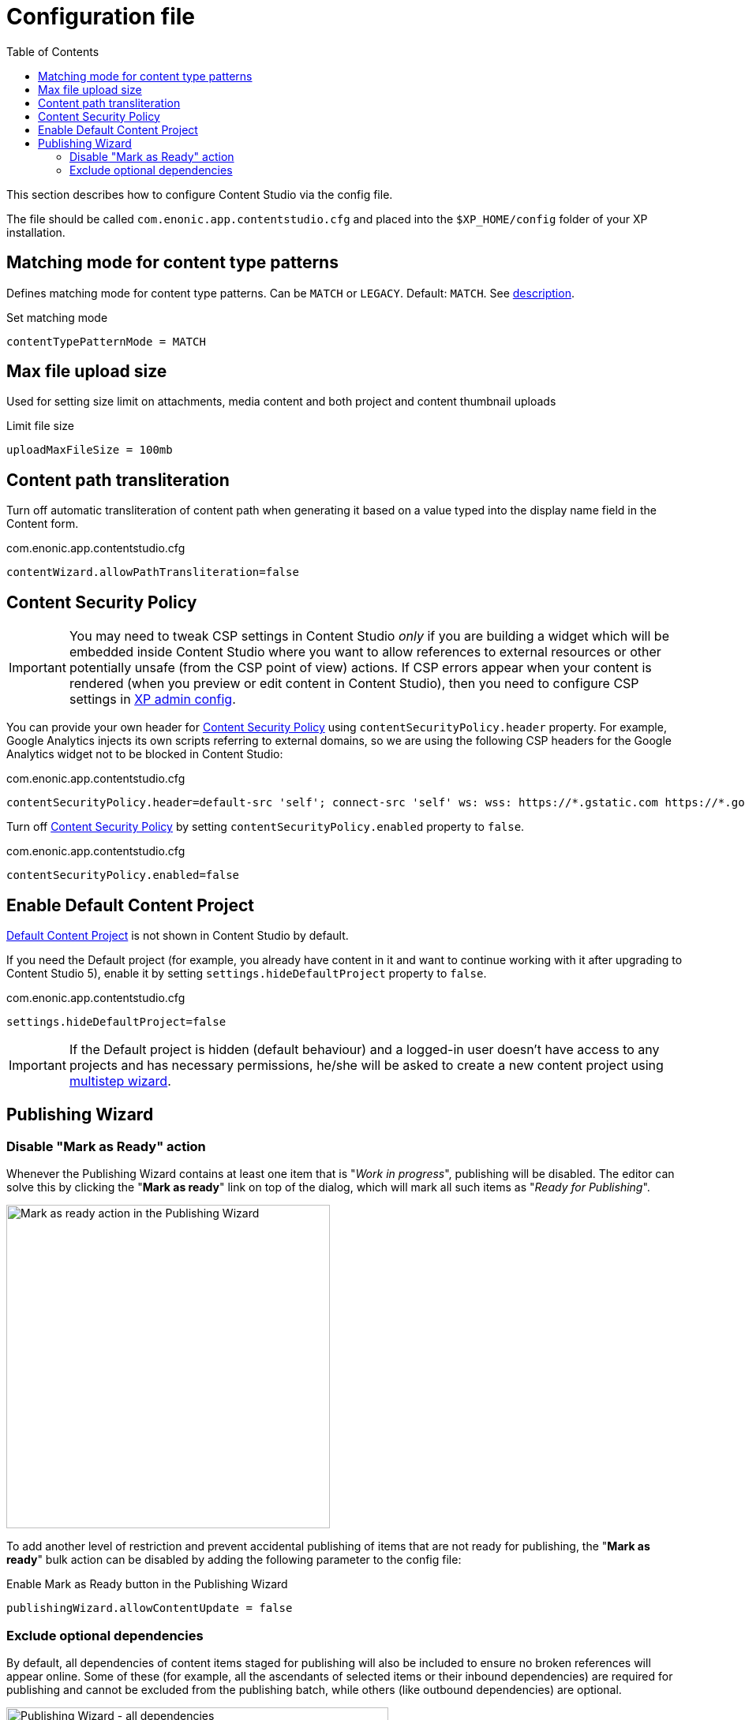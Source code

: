 = Configuration file
:toc: right
:imagesdir: config/images

This section describes how to configure Content Studio via the config file.

The file should be called `com.enonic.app.contentstudio.cfg` and placed into the `$XP_HOME/config` folder of your XP installation.

== Matching mode for content type patterns

Defines matching mode for content type patterns. Can be `MATCH` or `LEGACY`. Default: `MATCH`.
See https://developer.enonic.com/docs/xp/stable/cms/input-types#allowContentType[description].

.Set matching mode
[source,properties]
----
contentTypePatternMode = MATCH
----

== Max file upload size

Used for setting size limit on attachments, media content and both project and content thumbnail uploads

.Limit file size
[source,properties]
----
uploadMaxFileSize = 100mb
----

== Content path transliteration

Turn off automatic transliteration of content path when generating it based on a value typed into the display name field in the Content form.

.com.enonic.app.contentstudio.cfg
[source,properties]
----
contentWizard.allowPathTransliteration=false
----

== Content Security Policy

IMPORTANT: You may need to tweak CSP settings in Content Studio _only_ if you are building a widget which will be embedded inside Content Studio where you want to allow references to external resources or other potentially unsafe (from the CSP point of view) actions. If CSP
errors appear when your content is rendered (when you preview or edit content in Content Studio), then you need to configure CSP settings in https://developer.enonic.com/docs/xp/stable/deployment/config#admin[XP admin config].

You can provide your own header for <<security#_content_security_policy,Content Security Policy>> using `contentSecurityPolicy.header` property.
For example, Google Analytics injects its own scripts referring to external domains, so
we are using the following CSP headers for the Google Analytics widget not to be blocked in Content Studio:

.com.enonic.app.contentstudio.cfg
[source,properties]
----
contentSecurityPolicy.header=default-src 'self'; connect-src 'self' ws: wss: https://*.gstatic.com https://*.googleapis.com; script-src 'self' 'unsafe-eval' 'unsafe-inline' https://*.google.com https://*.googleapis.com https://*.gstatic.com; object-src 'none'; style-src 'self' 'unsafe-inline' https://*.gstatic.com; img-src 'self' data:; frame-src 'self' https://*.googleapis.com
----

Turn off <<security#content_security_policy,Content Security Policy>> by setting `contentSecurityPolicy.enabled` property to `false`.

.com.enonic.app.contentstudio.cfg
[source,properties]
----
contentSecurityPolicy.enabled=false
----


== Enable Default Content Project

<<storage/projects#default_project,Default Content Project>> is not shown in Content Studio by default.

If you need the Default project (for example, you already have content in it and want to continue working with it after
upgrading to Content Studio 5), enable it by setting `settings.hideDefaultProject` property to `false`.

.com.enonic.app.contentstudio.cfg
[source,properties]
----
settings.hideDefaultProject=false
----

IMPORTANT: If the Default project is hidden (default behaviour) and a logged-in user doesn't have access to any projects and has necessary permissions,
he/she will be asked to create a new content project using <<storage/projects#new_project_wizard,multistep wizard>>.

== Publishing Wizard

=== Disable "Mark as Ready" action

Whenever the Publishing Wizard contains at least one item that is "_Work in progress_", publishing will be disabled. The editor can solve
this by clicking the "*Mark as ready*" link on top of the dialog, which will mark all such items as "_Ready for Publishing_".

image::pubwiz-mark-as-ready.png[Mark as ready action in the Publishing Wizard, 410]

To add another level of restriction and prevent accidental publishing of items that are not ready for publishing, the "*Mark as ready*" bulk action
can be disabled by adding the following parameter to the config file:

.Enable Mark as Ready button in the Publishing Wizard
[source,properties]
----
publishingWizard.allowContentUpdate = false
----

=== Exclude optional dependencies

By default, all dependencies of content items staged for publishing will also be included to ensure no broken
references will appear online. Some of these (for example, all the ascendants of selected items or their inbound dependencies)
are required for publishing and cannot be excluded from the publishing batch, while others (like outbound dependencies) are optional.

image::pubwiz-dependencies-all.png[Publishing Wizard - all dependencies, 75%]

It's possible to overrule the default behaviour of including all the dependencies by setting the `publishingWizard.excludeDependencies` config property to `true`.

.Exclude optional dependencies
[source,properties]
----
publishingWizard.excludeDependencies = true
----

With this flag turned on, only mandatory dependencies will be included, while optional can be added from the "*Show excluded*" mode.

image::pubwiz-dependencies-mandatory.png[Publishing Wizard - mandatory dependencies, 75%]

image::pubwiz-dependencies-optional.png[Publishing Wizard - optional dependencies, 75%]

IMPORTANT: Use this flag with caution. It makes it very simple to publish a content without its outgoing dependencies which may result in broken references, missing images etc.
